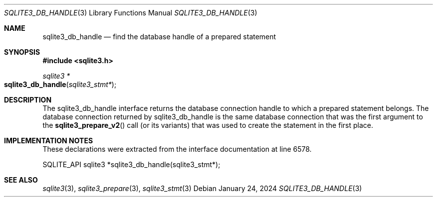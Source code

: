 .Dd January 24, 2024
.Dt SQLITE3_DB_HANDLE 3
.Os
.Sh NAME
.Nm sqlite3_db_handle
.Nd find the database handle of a prepared statement
.Sh SYNOPSIS
.In sqlite3.h
.Ft sqlite3 *
.Fo sqlite3_db_handle
.Fa "sqlite3_stmt*"
.Fc
.Sh DESCRIPTION
The sqlite3_db_handle interface returns the database connection
handle to which a prepared statement belongs.
The database connection returned by sqlite3_db_handle
is the same database connection that was the first
argument to the
.Fn sqlite3_prepare_v2
call (or its variants) that was used to create the statement in the
first place.
.Sh IMPLEMENTATION NOTES
These declarations were extracted from the
interface documentation at line 6578.
.Bd -literal
SQLITE_API sqlite3 *sqlite3_db_handle(sqlite3_stmt*);
.Ed
.Sh SEE ALSO
.Xr sqlite3 3 ,
.Xr sqlite3_prepare 3 ,
.Xr sqlite3_stmt 3
